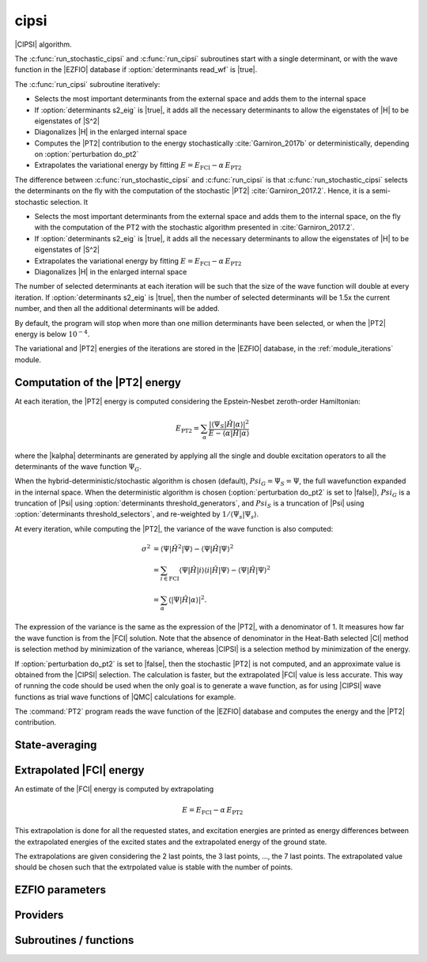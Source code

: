 .. _module_cipsi: 
 
.. program:: cipsi 
 
.. default-role:: option 
 
=====
cipsi
=====

|CIPSI| algorithm.

The :c:func:`run_stochastic_cipsi` and :c:func:`run_cipsi` subroutines start with a single
determinant, or with the wave function in the |EZFIO| database if
:option:`determinants read_wf` is |true|.

The :c:func:`run_cipsi` subroutine iteratively:

* Selects the most important determinants from the external space and adds them to the
  internal space
* If :option:`determinants s2_eig` is |true|, it adds all the necessary
  determinants to allow the eigenstates of |H| to be eigenstates of |S^2|
* Diagonalizes |H| in the enlarged internal space
* Computes the |PT2| contribution to the energy stochastically :cite:`Garniron_2017b`
  or deterministically, depending on :option:`perturbation do_pt2`
* Extrapolates the variational energy by fitting
  :math:`E=E_\text{FCI} - \alpha\, E_\text{PT2}`

The difference between :c:func:`run_stochastic_cipsi` and :c:func:`run_cipsi` is that
:c:func:`run_stochastic_cipsi` selects the determinants on the fly with the computation
of the stochastic |PT2| :cite:`Garniron_2017.2`. Hence, it is a semi-stochastic selection. It

* Selects the most important determinants from the external space and adds them to the
  internal space, on the fly with the computation of the PT2 with the stochastic algorithm
  presented in :cite:`Garniron_2017.2`.
* If :option:`determinants s2_eig` is |true|, it adds all the necessary
  determinants to allow the eigenstates of |H| to be eigenstates of |S^2|
* Extrapolates the variational energy by fitting
  :math:`E=E_\text{FCI} - \alpha\, E_\text{PT2}`
* Diagonalizes |H| in the enlarged internal space


The number of selected determinants at each iteration will be such that the
size of the wave function will double at every iteration. If :option:`determinants
s2_eig` is |true|, then the number of selected determinants will be 1.5x the
current number, and then all the additional determinants will be added.

By default, the program will stop when more than one million determinants have
been selected, or when the |PT2| energy is below :math:`10^{-4}`.

The variational and |PT2| energies of the iterations are stored in the
|EZFIO| database, in the :ref:`module_iterations` module.



Computation of the |PT2| energy
-------------------------------

At each iteration, the |PT2| energy is computed considering the Epstein-Nesbet
zeroth-order Hamiltonian:

.. math::

  E_{\text{PT2}} = \sum_{ \alpha }
    \frac{|\langle \Psi_S | \hat{H} | \alpha \rangle|^2}
         {E - \langle \alpha | \hat{H} | \alpha \rangle}

where the |kalpha| determinants are generated by applying all the single and
double excitation operators to all the determinants of the wave function
:math:`\Psi_G`.

When the hybrid-deterministic/stochastic algorithm is chosen
(default), :math:`Psi_G = \Psi_S = \Psi`, the full wavefunction expanded in the
internal space.
When the deterministic algorithm is chosen (:option:`perturbation do_pt2`
is set to |false|), :math:`Psi_G` is a truncation of |Psi| using
:option:`determinants threshold_generators`, and :math:`Psi_S` is a truncation
of |Psi| using :option:`determinants threshold_selectors`, and re-weighted
by :math:`1/\langle \Psi_s | \Psi_s \rangle`.

At every iteration, while computing the |PT2|, the variance of the wave
function is also computed:

.. math::

  \sigma^2 & = \langle \Psi | \hat{H}^2 | \Psi \rangle -
               \langle  \Psi | \hat{H}   | \Psi \rangle^2 \\
           & = \sum_{i \in \text{FCI}}
               \langle \Psi | \hat{H} | i \rangle
               \langle i | \hat{H} | \Psi \rangle -
               \langle  \Psi | \hat{H} | \Psi \rangle^2 \\
           & = \sum_{ \alpha }
               \langle |\Psi | \hat{H} | \alpha \rangle|^2.

The expression of the variance is the same as the expression of the |PT2|, with
a denominator of 1. It measures how far the wave function is from the |FCI|
solution. Note that the absence of denominator in the Heat-Bath selected |CI|
method is selection method by minimization of the variance, whereas |CIPSI| is
a selection method by minimization of the energy.


If :option:`perturbation do_pt2` is set to |false|, then the stochastic
|PT2| is not computed, and an approximate value is obtained from the |CIPSI|
selection. The calculation is faster, but the extrapolated |FCI| value is
less accurate. This way of running the code should be used when the only
goal is to generate a wave function, as for using |CIPSI| wave functions as
trial wave functions of |QMC| calculations for example.


The :command:`PT2` program reads the wave function of the |EZFIO| database
and computes the energy and the |PT2| contribution.


State-averaging
---------------

Extrapolated |FCI| energy
-------------------------

An estimate of the |FCI| energy is computed by extrapolating

.. math::

  E=E_\text{FCI} - \alpha\, E_\text{PT2}

This extrapolation is done for all the requested states, and excitation
energies are printed as energy differences between the extrapolated
energies of the excited states and the extrapolated energy of the ground
state.

The extrapolations are given considering the 2 last points, the 3 last points, ...,
the 7 last points. The extrapolated value should be chosen such that the extrpolated
value is stable with the number of points.

 
 
 
EZFIO parameters 
---------------- 
 
.. option:: pert_2rdm
 
    If true, computes the one- and two-body rdms with perturbation theory
 
    Default: False
 
 
Providers 
--------- 
 
.. c:var:: global_selection_buffer


    File : :file:`cipsi/run_pt2_slave.irp.f`

    .. code:: fortran

        type(selection_buffer)	:: global_selection_buffer	


    Global buffer for the OpenMP selection

    Needs:

    .. hlist::
       :columns: 3

       * :c:data:`global_selection_buffer_lock`
       * :c:data:`n_det_generators`
       * :c:data:`n_int`


 
.. c:var:: global_selection_buffer_lock


    File : :file:`cipsi/run_pt2_slave.irp.f`

    .. code:: fortran

        integer(omp_lock_kind)	:: global_selection_buffer_lock	


    Global buffer for the OpenMP selection

    Needed by:

    .. hlist::
       :columns: 3

       * :c:data:`global_selection_buffer`

 
.. c:var:: initialize_pt2_e0_denominator


    File : :file:`cipsi/energy.irp.f`

    .. code:: fortran

        logical	:: initialize_pt2_e0_denominator	


    If true, initialize pt2_E0_denominator

    Needed by:

    .. hlist::
       :columns: 3

       * :c:data:`pt2_e0_denominator`

 
.. c:var:: list_orb_pert_rdm


    File : :file:`cipsi/pert_rdm_providers.irp.f`

    .. code:: fortran

        integer, allocatable	:: list_orb_pert_rdm	(n_orb_pert_rdm)



    Needs:

    .. hlist::
       :columns: 3

       * :c:data:`list_act`
       * :c:data:`n_orb_pert_rdm`


 
.. c:var:: list_orb_reverse_pert_rdm


    File : :file:`cipsi/pert_rdm_providers.irp.f`

    .. code:: fortran

        integer, allocatable	:: list_orb_reverse_pert_rdm	(mo_num)



    Needs:

    .. hlist::
       :columns: 3

       * :c:data:`list_act`
       * :c:data:`mo_num`


 
.. c:var:: n_orb_pert_rdm


    File : :file:`cipsi/pert_rdm_providers.irp.f`

    .. code:: fortran

        integer	:: n_orb_pert_rdm	



    Needs:

    .. hlist::
       :columns: 3

       * :c:data:`n_act_orb`

    Needed by:

    .. hlist::
       :columns: 3

       * :c:data:`list_orb_pert_rdm`
       * :c:data:`pert_2rdm_provider`

 
.. c:var:: nthreads_pt2


    File : :file:`cipsi/environment.irp.f`

    .. code:: fortran

        integer	:: nthreads_pt2	


    Number of threads for Davidson

    Needs:

    .. hlist::
       :columns: 3

       * :c:data:`mpi_master`
       * :c:data:`nproc`


 
.. c:var:: pert_2rdm_lock


    File : :file:`cipsi/pert_rdm_providers.irp.f`

    .. code:: fortran

        integer(omp_lock_kind)	:: pert_2rdm_lock	




 
.. c:var:: pert_2rdm_provider


    File : :file:`cipsi/pert_rdm_providers.irp.f`

    .. code:: fortran

        double precision, allocatable	:: pert_2rdm_provider	(n_orb_pert_rdm,n_orb_pert_rdm,n_orb_pert_rdm,n_orb_pert_rdm)



    Needs:

    .. hlist::
       :columns: 3

       * :c:data:`n_orb_pert_rdm`


 
.. c:var:: pt2_cw


    File : :file:`cipsi/pt2_stoch_routines.irp.f`

    .. code:: fortran

        double precision, allocatable	:: pt2_w	(N_det_generators)
        double precision, allocatable	:: pt2_cw	(0:N_det_generators)
        double precision	:: pt2_w_t	
        double precision	:: pt2_u_0	
        integer, allocatable	:: pt2_n_0	(pt2_N_teeth+1)



    Needs:

    .. hlist::
       :columns: 3

       * :c:data:`n_det_generators`
       * :c:data:`psi_det_sorted_gen`
       * :c:data:`pt2_n_teeth`
       * :c:data:`pt2_stoch_istate`
       * :c:data:`qp_max_mem`

    Needed by:

    .. hlist::
       :columns: 3

       * :c:data:`pt2_f`
       * :c:data:`pt2_j`

 
.. c:var:: pt2_e0_denominator


    File : :file:`cipsi/energy.irp.f`

    .. code:: fortran

        double precision, allocatable	:: pt2_e0_denominator	(N_states)


    E0 in the denominator of the PT2

    Needs:

    .. hlist::
       :columns: 3

       * :c:data:`barycentric_electronic_energy`
       * :c:data:`h0_type`
       * :c:data:`initialize_pt2_e0_denominator`
       * :c:data:`mpi_master`
       * :c:data:`n_states`
       * :c:data:`nuclear_repulsion`
       * :c:data:`psi_coef`
       * :c:data:`psi_det_hii`
       * :c:data:`psi_energy`


 
.. c:var:: pt2_f


    File : :file:`cipsi/pt2_stoch_routines.irp.f`

    .. code:: fortran

        integer, allocatable	:: pt2_f	(N_det_generators)
        integer	:: pt2_n_tasks_max	



    Needs:

    .. hlist::
       :columns: 3

       * :c:data:`elec_alpha_num`
       * :c:data:`elec_beta_num`
       * :c:data:`mpi_master`
       * :c:data:`n_core_orb`
       * :c:data:`n_det_generators`
       * :c:data:`pt2_min_parallel_tasks`
       * :c:data:`pt2_n_teeth`
       * :c:data:`pt2_w`


 
.. c:var:: pt2_j


    File : :file:`cipsi/pt2_stoch_routines.irp.f`

    .. code:: fortran

        integer, allocatable	:: pt2_j	(N_det_generators)
        integer, allocatable	:: pt2_r	(N_det_generators)


    pt2_J contains the list of generators after ordering them according to the
    Monte Carlo sampling.
    
    pt2_R(i) is the number of combs drawn when determinant i is computed.

    Needs:

    .. hlist::
       :columns: 3

       * :c:data:`n_det_generators`
       * :c:data:`pt2_n_tasks`
       * :c:data:`pt2_n_teeth`
       * :c:data:`pt2_u`
       * :c:data:`pt2_w`
       * :c:data:`qp_max_mem`


 
.. c:var:: pt2_match_weight


    File : :file:`cipsi/selection.irp.f`

    .. code:: fortran

        double precision, allocatable	:: pt2_match_weight	(N_states)


    Weights adjusted along the selection to make the PT2 contributions
    of each state coincide.

    Needs:

    .. hlist::
       :columns: 3

       * :c:data:`n_states`

    Needed by:

    .. hlist::
       :columns: 3

       * :c:data:`selection_weight`

 
.. c:var:: pt2_mindetinfirstteeth


    File : :file:`cipsi/pt2_stoch_routines.irp.f`

    .. code:: fortran

        integer	:: pt2_n_teeth	
        integer	:: pt2_mindetinfirstteeth	



    Needs:

    .. hlist::
       :columns: 3

       * :c:data:`mpi_master`
       * :c:data:`n_det_generators`
       * :c:data:`psi_det_sorted_gen`
       * :c:data:`pt2_stoch_istate`

    Needed by:

    .. hlist::
       :columns: 3

       * :c:data:`pt2_f`
       * :c:data:`pt2_j`
       * :c:data:`pt2_w`

 
.. c:var:: pt2_n_0


    File : :file:`cipsi/pt2_stoch_routines.irp.f`

    .. code:: fortran

        double precision, allocatable	:: pt2_w	(N_det_generators)
        double precision, allocatable	:: pt2_cw	(0:N_det_generators)
        double precision	:: pt2_w_t	
        double precision	:: pt2_u_0	
        integer, allocatable	:: pt2_n_0	(pt2_N_teeth+1)



    Needs:

    .. hlist::
       :columns: 3

       * :c:data:`n_det_generators`
       * :c:data:`psi_det_sorted_gen`
       * :c:data:`pt2_n_teeth`
       * :c:data:`pt2_stoch_istate`
       * :c:data:`qp_max_mem`

    Needed by:

    .. hlist::
       :columns: 3

       * :c:data:`pt2_f`
       * :c:data:`pt2_j`

 
.. c:var:: pt2_n_tasks


    File : :file:`cipsi/pt2_stoch_routines.irp.f`

    .. code:: fortran

        integer	:: pt2_n_tasks	


    Number of parallel tasks for the Monte Carlo

    Needs:

    .. hlist::
       :columns: 3

       * :c:data:`n_det_generators`

    Needed by:

    .. hlist::
       :columns: 3

       * :c:data:`pt2_j`

 
.. c:var:: pt2_n_tasks_max


    File : :file:`cipsi/pt2_stoch_routines.irp.f`

    .. code:: fortran

        integer, allocatable	:: pt2_f	(N_det_generators)
        integer	:: pt2_n_tasks_max	



    Needs:

    .. hlist::
       :columns: 3

       * :c:data:`elec_alpha_num`
       * :c:data:`elec_beta_num`
       * :c:data:`mpi_master`
       * :c:data:`n_core_orb`
       * :c:data:`n_det_generators`
       * :c:data:`pt2_min_parallel_tasks`
       * :c:data:`pt2_n_teeth`
       * :c:data:`pt2_w`


 
.. c:var:: pt2_n_teeth


    File : :file:`cipsi/pt2_stoch_routines.irp.f`

    .. code:: fortran

        integer	:: pt2_n_teeth	
        integer	:: pt2_mindetinfirstteeth	



    Needs:

    .. hlist::
       :columns: 3

       * :c:data:`mpi_master`
       * :c:data:`n_det_generators`
       * :c:data:`psi_det_sorted_gen`
       * :c:data:`pt2_stoch_istate`

    Needed by:

    .. hlist::
       :columns: 3

       * :c:data:`pt2_f`
       * :c:data:`pt2_j`
       * :c:data:`pt2_w`

 
.. c:var:: pt2_overlap


    File : :file:`cipsi/energy.irp.f`

    .. code:: fortran

        double precision, allocatable	:: pt2_overlap	(N_states,N_states)


    Overlap between the perturbed wave functions

    Needs:

    .. hlist::
       :columns: 3

       * :c:data:`n_states`


 
.. c:var:: pt2_r


    File : :file:`cipsi/pt2_stoch_routines.irp.f`

    .. code:: fortran

        integer, allocatable	:: pt2_j	(N_det_generators)
        integer, allocatable	:: pt2_r	(N_det_generators)


    pt2_J contains the list of generators after ordering them according to the
    Monte Carlo sampling.
    
    pt2_R(i) is the number of combs drawn when determinant i is computed.

    Needs:

    .. hlist::
       :columns: 3

       * :c:data:`n_det_generators`
       * :c:data:`pt2_n_tasks`
       * :c:data:`pt2_n_teeth`
       * :c:data:`pt2_u`
       * :c:data:`pt2_w`
       * :c:data:`qp_max_mem`


 
.. c:var:: pt2_stoch_istate


    File : :file:`cipsi/pt2_stoch_routines.irp.f`

    .. code:: fortran

        integer	:: pt2_stoch_istate	


    State for stochatsic PT2

    Needed by:

    .. hlist::
       :columns: 3

       * :c:data:`pt2_n_teeth`
       * :c:data:`pt2_w`

 
.. c:var:: pt2_u


    File : :file:`cipsi/pt2_stoch_routines.irp.f`

    .. code:: fortran

        double precision, allocatable	:: pt2_u	(N_det_generators)



    Needs:

    .. hlist::
       :columns: 3

       * :c:data:`n_det_generators`

    Needed by:

    .. hlist::
       :columns: 3

       * :c:data:`pt2_j`

 
.. c:var:: pt2_u_0


    File : :file:`cipsi/pt2_stoch_routines.irp.f`

    .. code:: fortran

        double precision, allocatable	:: pt2_w	(N_det_generators)
        double precision, allocatable	:: pt2_cw	(0:N_det_generators)
        double precision	:: pt2_w_t	
        double precision	:: pt2_u_0	
        integer, allocatable	:: pt2_n_0	(pt2_N_teeth+1)



    Needs:

    .. hlist::
       :columns: 3

       * :c:data:`n_det_generators`
       * :c:data:`psi_det_sorted_gen`
       * :c:data:`pt2_n_teeth`
       * :c:data:`pt2_stoch_istate`
       * :c:data:`qp_max_mem`

    Needed by:

    .. hlist::
       :columns: 3

       * :c:data:`pt2_f`
       * :c:data:`pt2_j`

 
.. c:var:: pt2_w


    File : :file:`cipsi/pt2_stoch_routines.irp.f`

    .. code:: fortran

        double precision, allocatable	:: pt2_w	(N_det_generators)
        double precision, allocatable	:: pt2_cw	(0:N_det_generators)
        double precision	:: pt2_w_t	
        double precision	:: pt2_u_0	
        integer, allocatable	:: pt2_n_0	(pt2_N_teeth+1)



    Needs:

    .. hlist::
       :columns: 3

       * :c:data:`n_det_generators`
       * :c:data:`psi_det_sorted_gen`
       * :c:data:`pt2_n_teeth`
       * :c:data:`pt2_stoch_istate`
       * :c:data:`qp_max_mem`

    Needed by:

    .. hlist::
       :columns: 3

       * :c:data:`pt2_f`
       * :c:data:`pt2_j`

 
.. c:var:: pt2_w_t


    File : :file:`cipsi/pt2_stoch_routines.irp.f`

    .. code:: fortran

        double precision, allocatable	:: pt2_w	(N_det_generators)
        double precision, allocatable	:: pt2_cw	(0:N_det_generators)
        double precision	:: pt2_w_t	
        double precision	:: pt2_u_0	
        integer, allocatable	:: pt2_n_0	(pt2_N_teeth+1)



    Needs:

    .. hlist::
       :columns: 3

       * :c:data:`n_det_generators`
       * :c:data:`psi_det_sorted_gen`
       * :c:data:`pt2_n_teeth`
       * :c:data:`pt2_stoch_istate`
       * :c:data:`qp_max_mem`

    Needed by:

    .. hlist::
       :columns: 3

       * :c:data:`pt2_f`
       * :c:data:`pt2_j`

 
.. c:var:: selection_weight


    File : :file:`cipsi/selection.irp.f`

    .. code:: fortran

        double precision, allocatable	:: selection_weight	(N_states)


    Weights used in the selection criterion

    Needs:

    .. hlist::
       :columns: 3

       * :c:data:`c0_weight`
       * :c:data:`n_states`
       * :c:data:`pt2_match_weight`
       * :c:data:`state_average_weight`
       * :c:data:`variance_match_weight`
       * :c:data:`weight_selection`


 
.. c:var:: variance_match_weight


    File : :file:`cipsi/selection.irp.f`

    .. code:: fortran

        double precision, allocatable	:: variance_match_weight	(N_states)


    Weights adjusted along the selection to make the variances
    of each state coincide.

    Needs:

    .. hlist::
       :columns: 3

       * :c:data:`n_states`

    Needed by:

    .. hlist::
       :columns: 3

       * :c:data:`selection_weight`

 
 
Subroutines / functions 
----------------------- 
 
.. c:function:: add_to_selection_buffer:


    File : :file:`cipsi/selection_buffer.irp.f`

    .. code:: fortran

        subroutine add_to_selection_buffer(b, det, val)



    Needs:

    .. hlist::
       :columns: 3

       * :c:data:`n_int`

    Called by:

    .. hlist::
       :columns: 3

       * :c:func:`fill_buffer_double`
       * :c:func:`fill_buffer_double_rdm`
       * :c:func:`pt2_collector`
       * :c:func:`selection_collector`

    Calls:

    .. hlist::
       :columns: 3

       * :c:func:`sort_selection_buffer`

 
.. c:function:: bitstring_to_list_in_selection:


    File : :file:`cipsi/selection.irp.f`

    .. code:: fortran

        subroutine bitstring_to_list_in_selection( string, list, n_elements, Nint)


    Gives the inidices(+1) of the bits set to 1 in the bit string

    Called by:

    .. hlist::
       :columns: 3

       * :c:func:`splash_pq`
       * :c:func:`spot_isinwf`

 
.. c:function:: create_selection_buffer:


    File : :file:`cipsi/selection_buffer.irp.f`

    .. code:: fortran

        subroutine create_selection_buffer(N, size_in, res)


    Allocates the memory for a selection buffer.
    The arrays have dimension size_in and the maximum number of elements is N

    Needs:

    .. hlist::
       :columns: 3

       * :c:data:`n_int`

    Called by:

    .. hlist::
       :columns: 3

       * :c:data:`global_selection_buffer`
       * :c:func:`pt2_collector`
       * :c:func:`run_pt2_slave_large`
       * :c:func:`run_pt2_slave_small`
       * :c:func:`run_selection_slave`
       * :c:func:`selection_collector`
       * :c:func:`zmq_pt2`
       * :c:func:`zmq_selection`

    Calls:

    .. hlist::
       :columns: 3

       * :c:func:`check_mem`

 
.. c:function:: delete_selection_buffer:


    File : :file:`cipsi/selection_buffer.irp.f`

    .. code:: fortran

        subroutine delete_selection_buffer(b)



    Called by:

    .. hlist::
       :columns: 3

       * :c:data:`global_selection_buffer`
       * :c:func:`pt2_collector`
       * :c:func:`run_pt2_slave_large`
       * :c:func:`run_pt2_slave_small`
       * :c:func:`run_selection_slave`
       * :c:func:`selection_collector`
       * :c:func:`zmq_pt2`
       * :c:func:`zmq_selection`

 
.. c:function:: fill_buffer_double:


    File : :file:`cipsi/selection.irp.f`

    .. code:: fortran

        subroutine fill_buffer_double(i_generator, sp, h1, h2, bannedOrb, banned, fock_diag_tmp, E0, pt2_data, mat, buf)



    Needs:

    .. hlist::
       :columns: 3

       * :c:data:`det_to_occ_pattern`
       * :c:data:`do_only_1h1p`
       * :c:data:`h0_type`
       * :c:data:`mo_num`
       * :c:data:`n_int`
       * :c:data:`n_states`
       * :c:data:`pseudo_sym`
       * :c:data:`psi_det_generators`
       * :c:data:`psi_det_hii`
       * :c:data:`psi_occ_pattern_hii`
       * :c:data:`selection_weight`
       * :c:data:`thresh_sym`
       * :c:data:`weight_selection`

    Called by:

    .. hlist::
       :columns: 3

       * :c:func:`select_singles_and_doubles`

    Calls:

    .. hlist::
       :columns: 3

       * :c:func:`add_to_selection_buffer`
       * :c:func:`apply_holes`
       * :c:func:`apply_particles`
       * :c:func:`dsyevd`

 
.. c:function:: fill_buffer_double_rdm:


    File : :file:`cipsi/pert_rdm_providers.irp.f`

    .. code:: fortran

        subroutine fill_buffer_double_rdm(i_generator, sp, h1, h2, bannedOrb, banned, fock_diag_tmp, E0, pt2_data, mat, buf, psi_det_connection, psi_coef_connection_reverse, n_det_connection)



    Needs:

    .. hlist::
       :columns: 3

       * :c:data:`det_to_occ_pattern`
       * :c:data:`do_only_1h1p`
       * :c:data:`h0_type`
       * :c:data:`hf_bitmask`
       * :c:data:`mo_num`
       * :c:data:`n_int`
       * :c:data:`n_orb_pert_rdm`
       * :c:data:`n_states`
       * :c:data:`pert_2rdm_lock`
       * :c:data:`pert_2rdm_provider`
       * :c:data:`psi_det_generators`
       * :c:data:`psi_det_hii`
       * :c:data:`psi_occ_pattern_hii`
       * :c:data:`selection_weight`
       * :c:data:`weight_selection`

    Called by:

    .. hlist::
       :columns: 3

       * :c:func:`select_singles_and_doubles`

    Calls:

    .. hlist::
       :columns: 3

       * :c:func:`add_to_selection_buffer`
       * :c:func:`apply_holes`
       * :c:func:`apply_particles`
       * :c:func:`get_excitation_degree`
       * :c:func:`give_2rdm_pert_contrib`
       * :c:func:`update_keys_values`

 
.. c:function:: get_d0:


    File : :file:`cipsi/selection.irp.f`

    .. code:: fortran

        subroutine get_d0(gen, phasemask, bannedOrb, banned, mat, mask, h, p, sp, coefs)



    Needs:

    .. hlist::
       :columns: 3

       * :c:data:`mo_integrals_map`
       * :c:data:`mo_num`
       * :c:data:`n_int`
       * :c:data:`n_states`

    Called by:

    .. hlist::
       :columns: 3

       * :c:func:`splash_pq`

    Calls:

    .. hlist::
       :columns: 3

       * :c:func:`apply_particles`
       * :c:func:`get_mo_two_e_integrals`
       * :c:func:`i_h_j`

 
.. c:function:: get_d0_reference:


    File : :file:`cipsi/selection.irp.f`

    .. code:: fortran

        subroutine get_d0_reference(gen, phasemask, bannedOrb, banned, mat, mask, h, p, sp, coefs)



    Needs:

    .. hlist::
       :columns: 3

       * :c:data:`mo_num`
       * :c:data:`n_int`
       * :c:data:`n_states`

    Calls:

    .. hlist::
       :columns: 3

       * :c:func:`apply_particles`
       * :c:func:`i_h_j`

 
.. c:function:: get_d1:


    File : :file:`cipsi/selection.irp.f`

    .. code:: fortran

        subroutine get_d1(gen, phasemask, bannedOrb, banned, mat, mask, h, p, sp, coefs)



    Needs:

    .. hlist::
       :columns: 3

       * :c:data:`mo_integrals_map`
       * :c:data:`mo_num`
       * :c:data:`n_int`
       * :c:data:`n_states`

    Called by:

    .. hlist::
       :columns: 3

       * :c:func:`splash_pq`

    Calls:

    .. hlist::
       :columns: 3

       * :c:func:`apply_particles`
       * :c:func:`get_mo_two_e_integrals`
       * :c:func:`i_h_j`

 
.. c:function:: get_d1_reference:


    File : :file:`cipsi/selection.irp.f`

    .. code:: fortran

        subroutine get_d1_reference(gen, phasemask, bannedOrb, banned, mat, mask, h, p, sp, coefs)



    Needs:

    .. hlist::
       :columns: 3

       * :c:data:`mo_num`
       * :c:data:`n_int`
       * :c:data:`n_states`

    Calls:

    .. hlist::
       :columns: 3

       * :c:func:`apply_particles`
       * :c:func:`i_h_j`

 
.. c:function:: get_d2:


    File : :file:`cipsi/selection.irp.f`

    .. code:: fortran

        subroutine get_d2(gen, phasemask, bannedOrb, banned, mat, mask, h, p, sp, coefs)



    Needs:

    .. hlist::
       :columns: 3

       * :c:data:`mo_num`
       * :c:data:`n_int`
       * :c:data:`n_states`

    Called by:

    .. hlist::
       :columns: 3

       * :c:func:`splash_pq`

 
.. c:function:: get_d2_reference:


    File : :file:`cipsi/selection.irp.f`

    .. code:: fortran

        subroutine get_d2_reference(gen, phasemask, bannedOrb, banned, mat, mask, h, p, sp, coefs)



    Needs:

    .. hlist::
       :columns: 3

       * :c:data:`mo_num`
       * :c:data:`n_int`
       * :c:data:`n_states`

 
.. c:function:: get_mask_phase:


    File : :file:`cipsi/selection.irp.f`

    .. code:: fortran

        subroutine get_mask_phase(det1, pm, Nint)



    Called by:

    .. hlist::
       :columns: 3

       * :c:func:`splash_pq`

 
.. c:function:: get_phase_bi:


    File : :file:`cipsi/selection.irp.f`

    .. code:: fortran

        double precision function get_phase_bi(phasemask, s1, s2, h1, p1, h2, p2, Nint)



 
.. c:function:: give_2rdm_pert_contrib:


    File : :file:`cipsi/update_2rdm.irp.f`

    .. code:: fortran

        subroutine give_2rdm_pert_contrib(det,coef,psi_det_connection,psi_coef_connection_reverse,n_det_connection,nkeys,keys,values,sze_buff)



    Needs:

    .. hlist::
       :columns: 3

       * :c:data:`elec_alpha_num`
       * :c:data:`n_int`
       * :c:data:`n_orb_pert_rdm`
       * :c:data:`n_states`
       * :c:data:`pert_2rdm_lock`
       * :c:data:`pert_2rdm_provider`
       * :c:data:`state_average_weight`

    Called by:

    .. hlist::
       :columns: 3

       * :c:func:`fill_buffer_double_rdm`

    Calls:

    .. hlist::
       :columns: 3

       * :c:func:`get_excitation`
       * :c:func:`update_buffer_single_exc_rdm`
       * :c:func:`update_keys_values`

 
.. c:function:: make_selection_buffer_s2:


    File : :file:`cipsi/selection_buffer.irp.f`

    .. code:: fortran

        subroutine make_selection_buffer_s2(b)



    Needs:

    .. hlist::
       :columns: 3

       * :c:data:`elec_alpha_num`
       * :c:data:`n_int`

    Called by:

    .. hlist::
       :columns: 3

       * :c:func:`zmq_pt2`
       * :c:func:`zmq_selection`

    Calls:

    .. hlist::
       :columns: 3

       * :c:func:`check_mem`
       * :c:func:`dsort`
       * :c:func:`i8sort`
       * :c:func:`occ_pattern_to_dets`
       * :c:func:`occ_pattern_to_dets_size`

 
.. c:function:: merge_selection_buffers:


    File : :file:`cipsi/selection_buffer.irp.f`

    .. code:: fortran

        subroutine merge_selection_buffers(b1, b2)


    Merges the selection buffers b1 and b2 into b2

    Needs:

    .. hlist::
       :columns: 3

       * :c:data:`n_int`

    Called by:

    .. hlist::
       :columns: 3

       * :c:func:`run_pt2_slave_large`

    Calls:

    .. hlist::
       :columns: 3

       * :c:func:`check_mem`

 
.. c:function:: past_d1:


    File : :file:`cipsi/selection.irp.f`

    .. code:: fortran

        subroutine past_d1(bannedOrb, p)



    Needs:

    .. hlist::
       :columns: 3

       * :c:data:`mo_num`

    Called by:

    .. hlist::
       :columns: 3

       * :c:func:`splash_pq`

 
.. c:function:: past_d2:


    File : :file:`cipsi/selection.irp.f`

    .. code:: fortran

        subroutine past_d2(banned, p, sp)



    Needs:

    .. hlist::
       :columns: 3

       * :c:data:`mo_num`

    Called by:

    .. hlist::
       :columns: 3

       * :c:func:`splash_pq`

 
.. c:function:: provide_everything:


    File : :file:`cipsi/slave_cipsi.irp.f`

    .. code:: fortran

        subroutine provide_everything



    Needs:

    .. hlist::
       :columns: 3

       * :c:data:`ci_energy`
       * :c:data:`generators_bitmask`
       * :c:data:`h_apply_buffer_allocated`
       * :c:data:`mo_num`
       * :c:data:`mo_two_e_integrals_in_map`
       * :c:data:`mpi_master`
       * :c:data:`n_det`
       * :c:data:`n_det_generators`
       * :c:data:`n_det_selectors`
       * :c:data:`n_int`
       * :c:data:`n_states`
       * :c:data:`n_states_diag`
       * :c:data:`pseudo_sym`
       * :c:data:`psi_coef`
       * :c:data:`psi_det_generators`
       * :c:data:`psi_det`
       * :c:data:`psi_det_generators`
       * :c:data:`psi_det_sorted_bit`
       * :c:data:`psi_selectors`
       * :c:data:`pt2_e0_denominator`
       * :c:data:`pt2_stoch_istate`
       * :c:data:`selection_weight`
       * :c:data:`state_average_weight`
       * :c:data:`threshold_generators`
       * :c:data:`zmq_context`
       * :c:data:`zmq_state`

    Called by:

    .. hlist::
       :columns: 3

       * :c:func:`run_slave_cipsi`

 
.. c:function:: pt2_add:


    File : :file:`cipsi/pt2_type.irp.f`

    .. code:: fortran

        subroutine pt2_add(p1, w, p2)


    p1 =! p1 +( w * p2)

    Called by:

    .. hlist::
       :columns: 3

       * :c:func:`pt2_collector`
       * :c:func:`selection_collector`

 
.. c:function:: pt2_add2:


    File : :file:`cipsi/pt2_type.irp.f`

    .. code:: fortran

        subroutine pt2_add2(p1, w, p2)


    p1 =! p1 +( w * p2**2)

    Called by:

    .. hlist::
       :columns: 3

       * :c:func:`pt2_collector`

 
.. c:function:: pt2_addr:


    File : :file:`cipsi/pt2_type.irp.f`

    .. code:: fortran

        subroutine pt2_addr(p1, a, b, p2)


    p1 =! p1 +( a / b * p2)

 
.. c:function:: pt2_alloc:


    File : :file:`cipsi/pt2_type.irp.f`

    .. code:: fortran

        subroutine pt2_alloc(pt2_data,N)



    Called by:

    .. hlist::
       :columns: 3

       * :c:func:`pt2_collector`
       * :c:func:`run_cipsi`
       * :c:func:`run_pt2_slave_large`
       * :c:func:`run_pt2_slave_small`
       * :c:func:`run_selection_slave`
       * :c:func:`run_stochastic_cipsi`
       * :c:func:`selection_collector`

 
.. c:function:: pt2_collector:


    File : :file:`cipsi/pt2_stoch_routines.irp.f`

    .. code:: fortran

        subroutine pt2_collector(zmq_socket_pull, E, relative_error, pt2_data, pt2_data_err, b, N_)



    Needs:

    .. hlist::
       :columns: 3

       * :c:data:`n_det_generators`
       * :c:data:`n_states`
       * :c:data:`pt2_f`
       * :c:data:`pt2_j`
       * :c:data:`pt2_n_teeth`
       * :c:data:`pt2_stoch_istate`
       * :c:data:`pt2_u`
       * :c:data:`pt2_w`

    Called by:

    .. hlist::
       :columns: 3

       * :c:func:`zmq_pt2`

    Calls:

    .. hlist::
       :columns: 3

       * :c:func:`add_to_selection_buffer`
       * :c:func:`check_mem`
       * :c:func:`create_selection_buffer`
       * :c:func:`delete_selection_buffer`
       * :c:func:`end_zmq_to_qp_run_socket`
       * :c:func:`pt2_add`
       * :c:func:`pt2_add2`
       * :c:func:`pt2_alloc`
       * :c:func:`pt2_dealloc`
       * :c:func:`pull_pt2_results`
       * :c:func:`sleep`
       * :c:func:`sort_selection_buffer`
       * :c:func:`wall_time`

 
.. c:function:: pt2_dealloc:


    File : :file:`cipsi/pt2_type.irp.f`

    .. code:: fortran

        subroutine pt2_dealloc(pt2_data)



    Called by:

    .. hlist::
       :columns: 3

       * :c:func:`pt2_collector`
       * :c:func:`run_cipsi`
       * :c:func:`run_pt2_slave_large`
       * :c:func:`run_pt2_slave_small`
       * :c:func:`run_selection_slave`
       * :c:func:`run_stochastic_cipsi`
       * :c:func:`selection_collector`

 
.. c:function:: pt2_deserialize:


    File : :file:`cipsi/pt2_type.irp.f`

    .. code:: fortran

        subroutine pt2_deserialize(pt2_data, n, x)



    Called by:

    .. hlist::
       :columns: 3

       * :c:func:`pull_pt2_results`
       * :c:func:`pull_selection_results`

 
.. c:function:: pt2_find_sample:


    File : :file:`cipsi/pt2_stoch_routines.irp.f`

    .. code:: fortran

        integer function pt2_find_sample(v, w)



    Needs:

    .. hlist::
       :columns: 3

       * :c:data:`n_det_generators`

 
.. c:function:: pt2_find_sample_lr:


    File : :file:`cipsi/pt2_stoch_routines.irp.f`

    .. code:: fortran

        integer function pt2_find_sample_lr(v, w, l_in, r_in)



    Needs:

    .. hlist::
       :columns: 3

       * :c:data:`n_det_generators`

 
.. c:function:: pt2_serialize:


    File : :file:`cipsi/pt2_type.irp.f`

    .. code:: fortran

        subroutine pt2_serialize(pt2_data, n, x)



    Called by:

    .. hlist::
       :columns: 3

       * :c:func:`push_pt2_results_async_send`
       * :c:func:`push_selection_results`

 
.. c:function:: pt2_slave_inproc:


    File : :file:`cipsi/pt2_stoch_routines.irp.f`

    .. code:: fortran

        subroutine pt2_slave_inproc(i)



    Needs:

    .. hlist::
       :columns: 3

       * :c:data:`global_selection_buffer`
       * :c:data:`pt2_e0_denominator`

    Called by:

    .. hlist::
       :columns: 3

       * :c:func:`zmq_pt2`

    Calls:

    .. hlist::
       :columns: 3

       * :c:func:`run_pt2_slave`

 
.. c:function:: pull_pt2_results:


    File : :file:`cipsi/run_pt2_slave.irp.f`

    .. code:: fortran

        subroutine pull_pt2_results(zmq_socket_pull, index, pt2_data, task_id, n_tasks, b)



    Needs:

    .. hlist::
       :columns: 3

       * :c:data:`n_int`
       * :c:data:`n_states`

    Called by:

    .. hlist::
       :columns: 3

       * :c:func:`pt2_collector`

    Calls:

    .. hlist::
       :columns: 3

       * :c:func:`pt2_deserialize`

 
.. c:function:: pull_selection_results:


    File : :file:`cipsi/run_selection_slave.irp.f`

    .. code:: fortran

        subroutine pull_selection_results(zmq_socket_pull, pt2_data, val, det, N, task_id, ntasks)



    Needs:

    .. hlist::
       :columns: 3

       * :c:data:`n_int`
       * :c:data:`n_states`

    Called by:

    .. hlist::
       :columns: 3

       * :c:func:`selection_collector`

    Calls:

    .. hlist::
       :columns: 3

       * :c:func:`pt2_deserialize`

 
.. c:function:: push_pt2_results:


    File : :file:`cipsi/run_pt2_slave.irp.f`

    .. code:: fortran

        subroutine push_pt2_results(zmq_socket_push, index, pt2_data, b, task_id, n_tasks)



    Called by:

    .. hlist::
       :columns: 3

       * :c:func:`run_pt2_slave_small`

    Calls:

    .. hlist::
       :columns: 3

       * :c:func:`push_pt2_results_async_recv`
       * :c:func:`push_pt2_results_async_send`

 
.. c:function:: push_pt2_results_async_recv:


    File : :file:`cipsi/run_pt2_slave.irp.f`

    .. code:: fortran

        subroutine push_pt2_results_async_recv(zmq_socket_push,mini,sending)



    Called by:

    .. hlist::
       :columns: 3

       * :c:func:`push_pt2_results`
       * :c:func:`run_pt2_slave_large`

 
.. c:function:: push_pt2_results_async_send:


    File : :file:`cipsi/run_pt2_slave.irp.f`

    .. code:: fortran

        subroutine push_pt2_results_async_send(zmq_socket_push, index, pt2_data, b, task_id, n_tasks, sending)



    Needs:

    .. hlist::
       :columns: 3

       * :c:data:`n_int`
       * :c:data:`n_states`

    Called by:

    .. hlist::
       :columns: 3

       * :c:func:`push_pt2_results`
       * :c:func:`run_pt2_slave_large`

    Calls:

    .. hlist::
       :columns: 3

       * :c:func:`pt2_serialize`

 
.. c:function:: push_selection_results:


    File : :file:`cipsi/run_selection_slave.irp.f`

    .. code:: fortran

        subroutine push_selection_results(zmq_socket_push, pt2_data, b, task_id, ntasks)



    Needs:

    .. hlist::
       :columns: 3

       * :c:data:`n_int`
       * :c:data:`n_states`

    Called by:

    .. hlist::
       :columns: 3

       * :c:func:`run_selection_slave`

    Calls:

    .. hlist::
       :columns: 3

       * :c:func:`pt2_serialize`

 
.. c:function:: remove_duplicates_in_selection_buffer:


    File : :file:`cipsi/selection_buffer.irp.f`

    .. code:: fortran

        subroutine remove_duplicates_in_selection_buffer(b)



    Needs:

    .. hlist::
       :columns: 3

       * :c:data:`n_int`

    Called by:

    .. hlist::
       :columns: 3

       * :c:func:`zmq_pt2`

    Calls:

    .. hlist::
       :columns: 3

       * :c:func:`check_mem`
       * :c:func:`i8sort`

 
.. c:function:: run_cipsi:


    File : :file:`cipsi/cipsi.irp.f`

    .. code:: fortran

        subroutine run_cipsi


    Selected Full Configuration Interaction with deterministic selection and
    stochastic PT2.

    Needs:

    .. hlist::
       :columns: 3

       * :c:data:`correlation_energy_ratio_max`
       * :c:data:`do_pt2`
       * :c:data:`h_apply_buffer_allocated`
       * :c:data:`n_det`
       * :c:data:`n_det_max`
       * :c:data:`n_iter`
       * :c:data:`n_states`
       * :c:data:`n_states_diag`
       * :c:data:`psi_coef`
       * :c:data:`psi_det`
       * :c:data:`psi_det_sorted`
       * :c:data:`psi_energy`
       * :c:data:`psi_energy_with_nucl_rep`
       * :c:data:`psi_occ_pattern`
       * :c:data:`pt2_max`
       * :c:data:`pt2_relative_error`
       * :c:data:`ref_bitmask_energy`
       * :c:data:`s2_eig`
       * :c:data:`selection_factor`
       * :c:data:`threshold_generators`
       * :c:data:`variance_max`

    Called by:

    .. hlist::
       :columns: 3

       * :c:func:`fci`

    Calls:

    .. hlist::
       :columns: 3

       * :c:func:`check_mem`
       * :c:func:`copy_h_apply_buffer_to_wf`
       * :c:func:`diagonalize_ci`
       * :c:func:`ezfio_get_hartree_fock_energy`
       * :c:func:`ezfio_has_hartree_fock_energy`
       * :c:func:`make_s2_eigenfunction`
       * :c:func:`print_extrapolated_energy`
       * :c:func:`print_summary`
       * :c:func:`pt2_alloc`
       * :c:func:`pt2_dealloc`
       * :c:func:`save_energy`
       * :c:func:`save_iterations`
       * :c:func:`save_wavefunction`
       * :c:func:`write_double`
       * :c:func:`zmq_pt2`
       * :c:func:`zmq_selection`

    Touches:

    .. hlist::
       :columns: 3

       * :c:data:`ci_electronic_energy`
       * :c:data:`ci_electronic_energy`
       * :c:data:`ci_energy`
       * :c:data:`ci_electronic_energy`
       * :c:data:`n_det`
       * :c:data:`n_iter`
       * :c:data:`psi_occ_pattern`
       * :c:data:`c0_weight`
       * :c:data:`psi_coef`
       * :c:data:`psi_det_sorted_bit`
       * :c:data:`psi_det`
       * :c:data:`psi_det_size`
       * :c:data:`psi_det_sorted_bit`
       * :c:data:`psi_energy`
       * :c:data:`psi_occ_pattern`
       * :c:data:`psi_energy`
       * :c:data:`pt2_match_weight`
       * :c:data:`pt2_overlap`
       * :c:data:`pt2_stoch_istate`
       * :c:data:`selection_weight`
       * :c:data:`state_average_weight`
       * :c:data:`threshold_davidson_pt2`
       * :c:data:`threshold_generators`
       * :c:data:`variance_match_weight`

 
.. c:function:: run_pt2_slave:


    File : :file:`cipsi/run_pt2_slave.irp.f`

    .. code:: fortran

        subroutine run_pt2_slave(thread,iproc,energy)



    Needs:

    .. hlist::
       :columns: 3

       * :c:data:`n_states_diag`

    Called by:

    .. hlist::
       :columns: 3

       * :c:func:`pt2_slave_inproc`
       * :c:func:`run_slave_main`

    Calls:

    .. hlist::
       :columns: 3

       * :c:func:`run_pt2_slave_large`

 
.. c:function:: run_pt2_slave_large:


    File : :file:`cipsi/run_pt2_slave.irp.f`

    .. code:: fortran

        subroutine run_pt2_slave_large(thread,iproc,energy)



    Needs:

    .. hlist::
       :columns: 3

       * :c:data:`elec_alpha_num`
       * :c:data:`global_selection_buffer`
       * :c:data:`global_selection_buffer_lock`
       * :c:data:`mo_num`
       * :c:data:`n_states`
       * :c:data:`n_states_diag`
       * :c:data:`pt2_f`

    Called by:

    .. hlist::
       :columns: 3

       * :c:func:`run_pt2_slave`

    Calls:

    .. hlist::
       :columns: 3

       * :c:func:`create_selection_buffer`
       * :c:func:`delete_selection_buffer`
       * :c:func:`end_zmq_push_socket`
       * :c:func:`end_zmq_to_qp_run_socket`
       * :c:func:`merge_selection_buffers`
       * :c:func:`omp_set_lock`
       * :c:func:`omp_unset_lock`
       * :c:func:`pt2_alloc`
       * :c:func:`pt2_dealloc`
       * :c:func:`push_pt2_results_async_recv`
       * :c:func:`push_pt2_results_async_send`
       * :c:func:`select_connected`
       * :c:func:`sleep`
       * :c:func:`sort_selection_buffer`
       * :c:func:`wall_time`

 
.. c:function:: run_pt2_slave_small:


    File : :file:`cipsi/run_pt2_slave.irp.f`

    .. code:: fortran

        subroutine run_pt2_slave_small(thread,iproc,energy)



    Needs:

    .. hlist::
       :columns: 3

       * :c:data:`elec_alpha_num`
       * :c:data:`mo_num`
       * :c:data:`n_states`
       * :c:data:`n_states_diag`
       * :c:data:`nproc`
       * :c:data:`pt2_f`

    Calls:

    .. hlist::
       :columns: 3

       * :c:func:`create_selection_buffer`
       * :c:func:`delete_selection_buffer`
       * :c:func:`end_zmq_push_socket`
       * :c:func:`end_zmq_to_qp_run_socket`
       * :c:func:`pt2_alloc`
       * :c:func:`pt2_dealloc`
       * :c:func:`push_pt2_results`
       * :c:func:`select_connected`
       * :c:func:`sort_selection_buffer`
       * :c:func:`usleep`
       * :c:func:`wall_time`

 
.. c:function:: run_selection_slave:


    File : :file:`cipsi/run_selection_slave.irp.f`

    .. code:: fortran

        subroutine run_selection_slave(thread,iproc,energy)



    Needs:

    .. hlist::
       :columns: 3

       * :c:data:`n_int`
       * :c:data:`n_states`
       * :c:data:`pseudo_sym`
       * :c:data:`psi_bilinear_matrix_columns_loc`
       * :c:data:`psi_bilinear_matrix_values`
       * :c:data:`psi_bilinear_matrix_values`
       * :c:data:`psi_bilinear_matrix_transp_values`
       * :c:data:`psi_bilinear_matrix_transp_values`
       * :c:data:`psi_bilinear_matrix_transp_rows_loc`
       * :c:data:`psi_det_alpha_unique`
       * :c:data:`psi_det_beta_unique`
       * :c:data:`psi_det_sorted`
       * :c:data:`psi_det_sorted`
       * :c:data:`psi_selectors_coef_transp`
       * :c:data:`pt2_f`
       * :c:data:`weight_selection`

    Called by:

    .. hlist::
       :columns: 3

       * :c:func:`run_slave_main`
       * :c:func:`selection_slave_inproc`

    Calls:

    .. hlist::
       :columns: 3

       * :c:func:`create_selection_buffer`
       * :c:func:`delete_selection_buffer`
       * :c:func:`end_zmq_push_socket`
       * :c:func:`end_zmq_to_qp_run_socket`
       * :c:func:`pt2_alloc`
       * :c:func:`pt2_dealloc`
       * :c:func:`push_selection_results`
       * :c:func:`select_connected`
       * :c:func:`sort_selection_buffer`
       * :c:func:`usleep`

 
.. c:function:: run_slave_cipsi:


    File : :file:`cipsi/slave_cipsi.irp.f`

    .. code:: fortran

        subroutine run_slave_cipsi


    Helper program for distributed parallelism

    Needs:

    .. hlist::
       :columns: 3

       * :c:data:`distributed_davidson`
       * :c:data:`read_wf`

    Called by:

    .. hlist::
       :columns: 3

       * :c:func:`fci`
       * :c:func:`pt2`

    Calls:

    .. hlist::
       :columns: 3

       * :c:func:`omp_set_nested`
       * :c:func:`provide_everything`
       * :c:func:`run_slave_main`
       * :c:func:`switch_qp_run_to_master`

    Touches:

    .. hlist::
       :columns: 3

       * :c:data:`distributed_davidson`
       * :c:data:`pt2_e0_denominator`
       * :c:data:`pt2_stoch_istate`
       * :c:data:`read_wf`
       * :c:data:`selection_weight`
       * :c:data:`state_average_weight`
       * :c:data:`threshold_generators`

 
.. c:function:: run_slave_main:


    File : :file:`cipsi/slave_cipsi.irp.f`

    .. code:: fortran

        subroutine run_slave_main



    Needs:

    .. hlist::
       :columns: 3

       * :c:data:`det_to_occ_pattern`
       * :c:data:`elec_alpha_num`
       * :c:data:`global_selection_buffer`
       * :c:data:`h0_type`
       * :c:data:`mo_num`
       * :c:data:`mpi_master`
       * :c:data:`mpi_rank`
       * :c:data:`n_det`
       * :c:data:`n_det_generators`
       * :c:data:`n_det_selectors`
       * :c:data:`n_int`
       * :c:data:`n_states`
       * :c:data:`n_states_diag`
       * :c:data:`nthreads_pt2`
       * :c:data:`psi_coef`
       * :c:data:`psi_det`
       * :c:data:`pt2_e0_denominator`
       * :c:data:`pt2_f`
       * :c:data:`pt2_stoch_istate`
       * :c:data:`qp_max_mem`
       * :c:data:`selection_weight`
       * :c:data:`state_average_weight`
       * :c:data:`threshold_generators`
       * :c:data:`zmq_context`
       * :c:data:`zmq_state`

    Called by:

    .. hlist::
       :columns: 3

       * :c:func:`run_slave_cipsi`

    Calls:

    .. hlist::
       :columns: 3

       * :c:func:`check_mem`
       * :c:func:`davidson_slave_tcp`
       * :c:func:`mpi_print`
       * :c:func:`omp_set_nested`
       * :c:func:`resident_memory`
       * :c:func:`run_pt2_slave`
       * :c:func:`run_selection_slave`
       * :c:func:`usleep`
       * :c:func:`wait_for_states`
       * :c:func:`wall_time`
       * :c:func:`write_double`

    Touches:

    .. hlist::
       :columns: 3

       * :c:data:`pt2_e0_denominator`
       * :c:data:`pt2_stoch_istate`
       * :c:data:`selection_weight`
       * :c:data:`state_average_weight`
       * :c:data:`threshold_generators`

 
.. c:function:: run_stochastic_cipsi:


    File : :file:`cipsi/stochastic_cipsi.irp.f`

    .. code:: fortran

        subroutine run_stochastic_cipsi


    Selected Full Configuration Interaction with Stochastic selection and PT2.

    Needs:

    .. hlist::
       :columns: 3

       * :c:data:`correlation_energy_ratio_max`
       * :c:data:`h_apply_buffer_allocated`
       * :c:data:`n_det`
       * :c:data:`n_det_max`
       * :c:data:`n_iter`
       * :c:data:`n_states`
       * :c:data:`n_states_diag`
       * :c:data:`psi_coef`
       * :c:data:`psi_det`
       * :c:data:`psi_det_sorted`
       * :c:data:`psi_energy`
       * :c:data:`psi_energy_with_nucl_rep`
       * :c:data:`psi_occ_pattern`
       * :c:data:`pt2_max`
       * :c:data:`pt2_relative_error`
       * :c:data:`ref_bitmask_energy`
       * :c:data:`s2_eig`
       * :c:data:`selection_factor`
       * :c:data:`threshold_generators`
       * :c:data:`variance_max`

    Called by:

    .. hlist::
       :columns: 3

       * :c:func:`fci`

    Calls:

    .. hlist::
       :columns: 3

       * :c:func:`check_mem`
       * :c:func:`copy_h_apply_buffer_to_wf`
       * :c:func:`diagonalize_ci`
       * :c:func:`ezfio_get_hartree_fock_energy`
       * :c:func:`ezfio_has_hartree_fock_energy`
       * :c:func:`make_s2_eigenfunction`
       * :c:func:`print_extrapolated_energy`
       * :c:func:`print_summary`
       * :c:func:`pt2_alloc`
       * :c:func:`pt2_dealloc`
       * :c:func:`save_energy`
       * :c:func:`save_iterations`
       * :c:func:`save_wavefunction`
       * :c:func:`write_double`
       * :c:func:`zmq_pt2`

    Touches:

    .. hlist::
       :columns: 3

       * :c:data:`ci_electronic_energy`
       * :c:data:`ci_electronic_energy`
       * :c:data:`ci_energy`
       * :c:data:`ci_electronic_energy`
       * :c:data:`n_det`
       * :c:data:`n_iter`
       * :c:data:`psi_occ_pattern`
       * :c:data:`c0_weight`
       * :c:data:`psi_coef`
       * :c:data:`psi_det_sorted_bit`
       * :c:data:`psi_det`
       * :c:data:`psi_det_size`
       * :c:data:`psi_det_sorted_bit`
       * :c:data:`psi_energy`
       * :c:data:`psi_occ_pattern`
       * :c:data:`psi_energy`
       * :c:data:`pt2_match_weight`
       * :c:data:`pt2_overlap`
       * :c:data:`pt2_stoch_istate`
       * :c:data:`selection_weight`
       * :c:data:`state_average_weight`
       * :c:data:`threshold_davidson_pt2`
       * :c:data:`threshold_generators`
       * :c:data:`variance_match_weight`

 
.. c:function:: select_connected:


    File : :file:`cipsi/selection.irp.f`

    .. code:: fortran

        subroutine select_connected(i_generator,E0,pt2_data,b,subset,csubset)



    Needs:

    .. hlist::
       :columns: 3

       * :c:data:`generators_bitmask`
       * :c:data:`mo_num`
       * :c:data:`n_int`
       * :c:data:`n_states`
       * :c:data:`psi_det_generators`

    Called by:

    .. hlist::
       :columns: 3

       * :c:func:`run_pt2_slave_large`
       * :c:func:`run_pt2_slave_small`
       * :c:func:`run_selection_slave`

    Calls:

    .. hlist::
       :columns: 3

       * :c:func:`build_fock_tmp`
       * :c:func:`select_singles_and_doubles`

 
.. c:function:: select_singles_and_doubles:


    File : :file:`cipsi/selection.irp.f`

    .. code:: fortran

        subroutine select_singles_and_doubles(i_generator,hole_mask,particle_mask,fock_diag_tmp,E0,pt2_data,buf,subset,csubset)


    WARNING /!\ : It is assumed that the generators and selectors are psi_det_sorted

    Needs:

    .. hlist::
       :columns: 3

       * :c:data:`banned_excitation`
       * :c:data:`mo_num`
       * :c:data:`n_det`
       * :c:data:`n_det_selectors`
       * :c:data:`n_int`
       * :c:data:`n_states`
       * :c:data:`pert_2rdm`
       * :c:data:`psi_bilinear_matrix_columns_loc`
       * :c:data:`psi_bilinear_matrix_values`
       * :c:data:`psi_bilinear_matrix_values`
       * :c:data:`psi_bilinear_matrix_transp_values`
       * :c:data:`psi_bilinear_matrix_transp_values`
       * :c:data:`psi_bilinear_matrix_transp_rows_loc`
       * :c:data:`psi_bilinear_matrix_transp_values`
       * :c:data:`psi_bilinear_matrix_values`
       * :c:data:`psi_det_alpha_unique`
       * :c:data:`psi_det_beta_unique`
       * :c:data:`psi_det_generators`
       * :c:data:`psi_det_sorted`
       * :c:data:`psi_det_sorted`
       * :c:data:`psi_selectors_coef_transp`

    Called by:

    .. hlist::
       :columns: 3

       * :c:func:`select_connected`

    Calls:

    .. hlist::
       :columns: 3

       * :c:func:`apply_hole`
       * :c:func:`bitstring_to_list_ab`
       * :c:func:`fill_buffer_double`
       * :c:func:`fill_buffer_double_rdm`
       * :c:func:`get_excitation_degree_spin`
       * :c:func:`isort`
       * :c:func:`splash_pq`
       * :c:func:`spot_isinwf`

 
.. c:function:: selection_collector:


    File : :file:`cipsi/zmq_selection.irp.f`

    .. code:: fortran

        subroutine selection_collector(zmq_socket_pull, b, N, pt2_data)



    Needs:

    .. hlist::
       :columns: 3

       * :c:data:`n_det_generators`
       * :c:data:`n_states`

    Called by:

    .. hlist::
       :columns: 3

       * :c:func:`zmq_selection`

    Calls:

    .. hlist::
       :columns: 3

       * :c:func:`add_to_selection_buffer`
       * :c:func:`check_mem`
       * :c:func:`create_selection_buffer`
       * :c:func:`delete_selection_buffer`
       * :c:func:`end_zmq_to_qp_run_socket`
       * :c:func:`pt2_add`
       * :c:func:`pt2_alloc`
       * :c:func:`pt2_dealloc`
       * :c:func:`pull_selection_results`
       * :c:func:`sort_selection_buffer`

 
.. c:function:: selection_slave_inproc:


    File : :file:`cipsi/zmq_selection.irp.f`

    .. code:: fortran

        subroutine selection_slave_inproc(i)



    Needs:

    .. hlist::
       :columns: 3

       * :c:data:`pt2_e0_denominator`

    Called by:

    .. hlist::
       :columns: 3

       * :c:func:`zmq_selection`

    Calls:

    .. hlist::
       :columns: 3

       * :c:func:`run_selection_slave`

 
.. c:function:: sort_selection_buffer:


    File : :file:`cipsi/selection_buffer.irp.f`

    .. code:: fortran

        subroutine sort_selection_buffer(b)



    Needs:

    .. hlist::
       :columns: 3

       * :c:data:`n_int`

    Called by:

    .. hlist::
       :columns: 3

       * :c:func:`add_to_selection_buffer`
       * :c:func:`pt2_collector`
       * :c:func:`run_pt2_slave_large`
       * :c:func:`run_pt2_slave_small`
       * :c:func:`run_selection_slave`
       * :c:func:`selection_collector`

    Calls:

    .. hlist::
       :columns: 3

       * :c:func:`check_mem`
       * :c:func:`dsort`

 
.. c:function:: splash_pq:


    File : :file:`cipsi/selection.irp.f`

    .. code:: fortran

        subroutine splash_pq(mask, sp, det, i_gen, N_sel, bannedOrb, banned, mat, interesting)


    Computes the contributions A(r,s) by
    comparing the external determinant to all the internal determinants det(i).
    an applying two particles (r,s) to the mask.

    Needs:

    .. hlist::
       :columns: 3

       * :c:data:`mo_num`
       * :c:data:`n_int`
       * :c:data:`n_states`
       * :c:data:`psi_det_sorted`
       * :c:data:`psi_selectors_coef_transp`

    Called by:

    .. hlist::
       :columns: 3

       * :c:func:`select_singles_and_doubles`

    Calls:

    .. hlist::
       :columns: 3

       * :c:func:`bitstring_to_list_in_selection`
       * :c:func:`get_d0`
       * :c:func:`get_d1`
       * :c:func:`get_d2`
       * :c:func:`get_mask_phase`
       * :c:func:`past_d1`
       * :c:func:`past_d2`

 
.. c:function:: spot_isinwf:


    File : :file:`cipsi/selection.irp.f`

    .. code:: fortran

        subroutine spot_isinwf(mask, det, i_gen, N, banned, fullMatch, interesting)


    Identify the determinants in det which are in the internal space. These are
    the determinants that can be produced by creating two particles on the mask.

    Needs:

    .. hlist::
       :columns: 3

       * :c:data:`mo_num`
       * :c:data:`n_int`

    Called by:

    .. hlist::
       :columns: 3

       * :c:func:`select_singles_and_doubles`

    Calls:

    .. hlist::
       :columns: 3

       * :c:func:`bitstring_to_list_in_selection`

 
.. c:function:: testteethbuilding:


    File : :file:`cipsi/pt2_stoch_routines.irp.f`

    .. code:: fortran

        logical function testTeethBuilding(minF, N)



    Needs:

    .. hlist::
       :columns: 3

       * :c:data:`n_det_generators`
       * :c:data:`psi_det_sorted_gen`
       * :c:data:`pt2_stoch_istate`

    Calls:

    .. hlist::
       :columns: 3

       * :c:func:`check_mem`

 
.. c:function:: update_buffer_double_exc_rdm:


    File : :file:`cipsi/update_2rdm.irp.f`

    .. code:: fortran

        subroutine update_buffer_double_exc_rdm(exc,phase,contrib,nkeys,keys,values,sze_buff)



    Needs:

    .. hlist::
       :columns: 3

       * :c:data:`list_orb_reverse_pert_rdm`

 
.. c:function:: update_buffer_single_exc_rdm:


    File : :file:`cipsi/update_2rdm.irp.f`

    .. code:: fortran

        subroutine update_buffer_single_exc_rdm(det1,det2,exc,phase,contrib,nkeys,keys,values,sze_buff)



    Needs:

    .. hlist::
       :columns: 3

       * :c:data:`list_orb_reverse_pert_rdm`
       * :c:data:`n_int`

    Called by:

    .. hlist::
       :columns: 3

       * :c:func:`give_2rdm_pert_contrib`

    Calls:

    .. hlist::
       :columns: 3

       * :c:func:`bitstring_to_list_ab`

 
.. c:function:: update_pt2_and_variance_weights:


    File : :file:`cipsi/selection.irp.f`

    .. code:: fortran

        subroutine update_pt2_and_variance_weights(pt2_data, N_st)


    Updates the PT2- and Variance- matching weights.

    Needs:

    .. hlist::
       :columns: 3

       * :c:data:`n_det`
       * :c:data:`n_states`
       * :c:data:`pt2_match_weight`
       * :c:data:`pt2_relative_error`
       * :c:data:`threshold_davidson`
       * :c:data:`threshold_davidson_pt2`
       * :c:data:`variance_match_weight`

    Called by:

    .. hlist::
       :columns: 3

       * :c:func:`zmq_pt2`
       * :c:func:`zmq_selection`

    Touches:

    .. hlist::
       :columns: 3

       * :c:data:`pt2_match_weight`
       * :c:data:`threshold_davidson_pt2`
       * :c:data:`variance_match_weight`

 
.. c:function:: zmq_pt2:


    File : :file:`cipsi/pt2_stoch_routines.irp.f`

    .. code:: fortran

        subroutine ZMQ_pt2(E, pt2_data, pt2_data_err, relative_error, N_in)



    Needs:

    .. hlist::
       :columns: 3

       * :c:data:`det_to_occ_pattern`
       * :c:data:`elec_alpha_num`
       * :c:data:`global_selection_buffer`
       * :c:data:`h0_type`
       * :c:data:`mo_num`
       * :c:data:`mo_one_e_integrals`
       * :c:data:`mo_two_e_integrals_in_map`
       * :c:data:`n_det`
       * :c:data:`n_det_generators`
       * :c:data:`n_int`
       * :c:data:`n_states`
       * :c:data:`nproc`
       * :c:data:`nthreads_pt2`
       * :c:data:`pseudo_sym`
       * :c:data:`psi_bilinear_matrix_columns_loc`
       * :c:data:`psi_bilinear_matrix_values`
       * :c:data:`psi_bilinear_matrix_values`
       * :c:data:`psi_bilinear_matrix_transp_values`
       * :c:data:`psi_bilinear_matrix_transp_values`
       * :c:data:`psi_bilinear_matrix_transp_rows_loc`
       * :c:data:`psi_det_alpha_unique`
       * :c:data:`psi_det_beta_unique`
       * :c:data:`psi_det_hii`
       * :c:data:`psi_det_sorted`
       * :c:data:`psi_det_sorted`
       * :c:data:`psi_occ_pattern_hii`
       * :c:data:`psi_selectors`
       * :c:data:`psi_selectors_coef_transp`
       * :c:data:`pt2_e0_denominator`
       * :c:data:`pt2_f`
       * :c:data:`pt2_j`
       * :c:data:`pt2_n_teeth`
       * :c:data:`pt2_overlap`
       * :c:data:`pt2_j`
       * :c:data:`pt2_stoch_istate`
       * :c:data:`pt2_u`
       * :c:data:`pt2_w`
       * :c:data:`qp_max_mem`
       * :c:data:`s2_eig`
       * :c:data:`selection_weight`
       * :c:data:`state_average_weight`
       * :c:data:`threshold_generators`

    Called by:

    .. hlist::
       :columns: 3

       * :c:func:`run_cipsi`
       * :c:func:`run_stochastic_cipsi`

    Calls:

    .. hlist::
       :columns: 3

       * :c:func:`check_mem`
       * :c:func:`create_selection_buffer`
       * :c:func:`delete_selection_buffer`
       * :c:func:`end_parallel_job`
       * :c:func:`fill_h_apply_buffer_no_selection`
       * :c:func:`make_selection_buffer_s2`
       * :c:func:`new_parallel_job`
       * :c:func:`omp_set_nested`
       * :c:func:`pt2_collector`
       * :c:func:`pt2_slave_inproc`
       * :c:func:`remove_duplicates_in_selection_buffer`
       * :c:func:`resident_memory`
       * :c:func:`update_pt2_and_variance_weights`
       * :c:func:`write_double`
       * :c:func:`write_int`
       * :c:func:`zmq_selection`

    Touches:

    .. hlist::
       :columns: 3

       * :c:data:`pt2_match_weight`
       * :c:data:`pt2_overlap`
       * :c:data:`pt2_stoch_istate`
       * :c:data:`selection_weight`
       * :c:data:`state_average_weight`
       * :c:data:`threshold_davidson_pt2`
       * :c:data:`variance_match_weight`

 
.. c:function:: zmq_selection:


    File : :file:`cipsi/zmq_selection.irp.f`

    .. code:: fortran

        subroutine ZMQ_selection(N_in, pt2_data)



    Needs:

    .. hlist::
       :columns: 3

       * :c:data:`do_pt2`
       * :c:data:`elec_alpha_num`
       * :c:data:`mo_num`
       * :c:data:`n_det`
       * :c:data:`n_det_generators`
       * :c:data:`n_det_selectors`
       * :c:data:`n_int`
       * :c:data:`n_states`
       * :c:data:`nproc`
       * :c:data:`pseudo_sym`
       * :c:data:`psi_bilinear_matrix_columns_loc`
       * :c:data:`psi_bilinear_matrix_values`
       * :c:data:`psi_bilinear_matrix_values`
       * :c:data:`psi_bilinear_matrix_transp_values`
       * :c:data:`psi_bilinear_matrix_transp_values`
       * :c:data:`psi_bilinear_matrix_transp_rows_loc`
       * :c:data:`psi_det_alpha_unique`
       * :c:data:`psi_det_beta_unique`
       * :c:data:`psi_det_sorted`
       * :c:data:`psi_selectors`
       * :c:data:`pt2_e0_denominator`
       * :c:data:`pt2_f`
       * :c:data:`pt2_overlap`
       * :c:data:`qp_max_mem`
       * :c:data:`s2_eig`
       * :c:data:`selection_weight`
       * :c:data:`state_average_weight`
       * :c:data:`threshold_generators`

    Called by:

    .. hlist::
       :columns: 3

       * :c:func:`run_cipsi`
       * :c:func:`zmq_pt2`

    Calls:

    .. hlist::
       :columns: 3

       * :c:func:`create_selection_buffer`
       * :c:func:`delete_selection_buffer`
       * :c:func:`end_parallel_job`
       * :c:func:`fill_h_apply_buffer_no_selection`
       * :c:func:`make_selection_buffer_s2`
       * :c:func:`new_parallel_job`
       * :c:func:`selection_collector`
       * :c:func:`selection_slave_inproc`
       * :c:func:`update_pt2_and_variance_weights`
       * :c:func:`write_double`

    Touches:

    .. hlist::
       :columns: 3

       * :c:data:`pt2_match_weight`
       * :c:data:`pt2_overlap`
       * :c:data:`threshold_davidson_pt2`
       * :c:data:`variance_match_weight`

